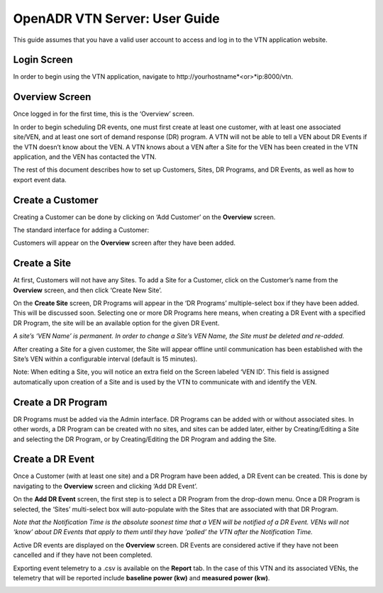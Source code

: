 .. _VtnServerGuide:

OpenADR VTN Server: User Guide
==============================

This guide assumes that you have a valid user account to access and log in to the VTN application website.

Login Screen
------------

In order to begin using the VTN application, navigate to \http://yourhostname*<or>*ip:8000/vtn.

.. image:: files/vtn_login_screen.png

Overview Screen
---------------

Once logged in for the first time, this is the ‘Overview’ screen.

.. image:: files/vtn_overview_screen.png

In order to begin scheduling DR events, one must first create at least one customer,
with at least one associated site/VEN, and at least one sort of demand response (DR) program.
A VTN will not be able to tell a VEN about DR Events if the VTN doesn’t know about the VEN.
A VTN knows about a VEN after a Site for the VEN has been created in the VTN application,
and the VEN has contacted the VTN.

The rest of this document describes how to set up Customers, Sites, DR Programs,
and DR Events, as well as how to export event data.

Create a Customer
-----------------

Creating a Customer can be done by clicking on ‘Add Customer’ on the **Overview** screen.

The standard interface for adding a Customer:

.. image:: files/vtn_add_customer_screen.png

Customers will appear on the **Overview** screen after they have been added.

.. image:: files/vtn_overview_screen_with_customers.png

Create a Site
-------------

At first, Customers will not have any Sites. To add a Site for a Customer,
click on the Customer’s name from the **Overview** screen, and then click ‘Create New Site’.

.. image:: files/vtn_create_new_site.png

On the **Create Site** screen, DR Programs will appear in the ‘DR Programs’
multiple-select box if they have been added. This will be discussed soon.
Selecting one or more DR Programs here means, when creating a DR Event with a
specified DR Program, the site will be an available option for the given DR Event.

*A site’s ‘VEN Name’ is permanent. In order to change a Site’s VEN Name, the Site must be deleted and re-added.*

.. image:: files/vtn_site_detail_screen.png

After creating a Site for a given customer, the Site will appear offline until
communication has been established with the Site’s VEN within a configurable
interval (default is 15 minutes).

.. image:: files/vtn_offline_site.png

Note: When editing a Site, you will notice an extra field on the Screen labeled ‘VEN ID’.
This field is assigned automatically upon creation of a Site and is used by the VTN
to communicate with and identify the VEN.

.. image:: files/vtn_site_with_ven_id.png

Create a DR Program
-------------------

DR Programs must be added via the Admin interface. DR Programs can be added with
or without associated sites. In other words, a DR Program can be created with no sites,
and sites can be added later, either by Creating/Editing a Site and selecting
the DR Program, or by Creating/Editing the DR Program and adding the Site.

.. image:: files/vtn_create_program.png

Create a DR Event
-----------------

Once a Customer (with at least one site) and a DR Program have been added, a DR Event
can be created. This is done by navigating to the **Overview** screen and clicking ‘Add DR Event’.

On the **Add DR Event** screen, the first step is to select a DR Program from the drop-down menu.
Once a DR Program is selected, the ‘Sites’ multi-select box will auto-populate with
the Sites that are associated with that DR Program.

*Note that the Notification Time is the absolute soonest time that a VEN will be*
*notified of a DR Event.  VENs will not ‘know’ about DR Events that apply to them*
*until they have ‘polled’ the VTN after the Notification Time.*

.. image:: files/vtn_create_event.png

Active DR events are displayed on the **Overview** screen.  DR Events are considered active
if they have not been cancelled and if they have not been completed.

.. image:: files/vtn_event_overview.png

Exporting event telemetry to a .csv is available on the **Report** tab. In the case of
this VTN and its associated VENs, the telemetry that will be reported include
**baseline power (kw)** and **measured power (kw)**.

.. image:: files/vtn_export_report_data.png
